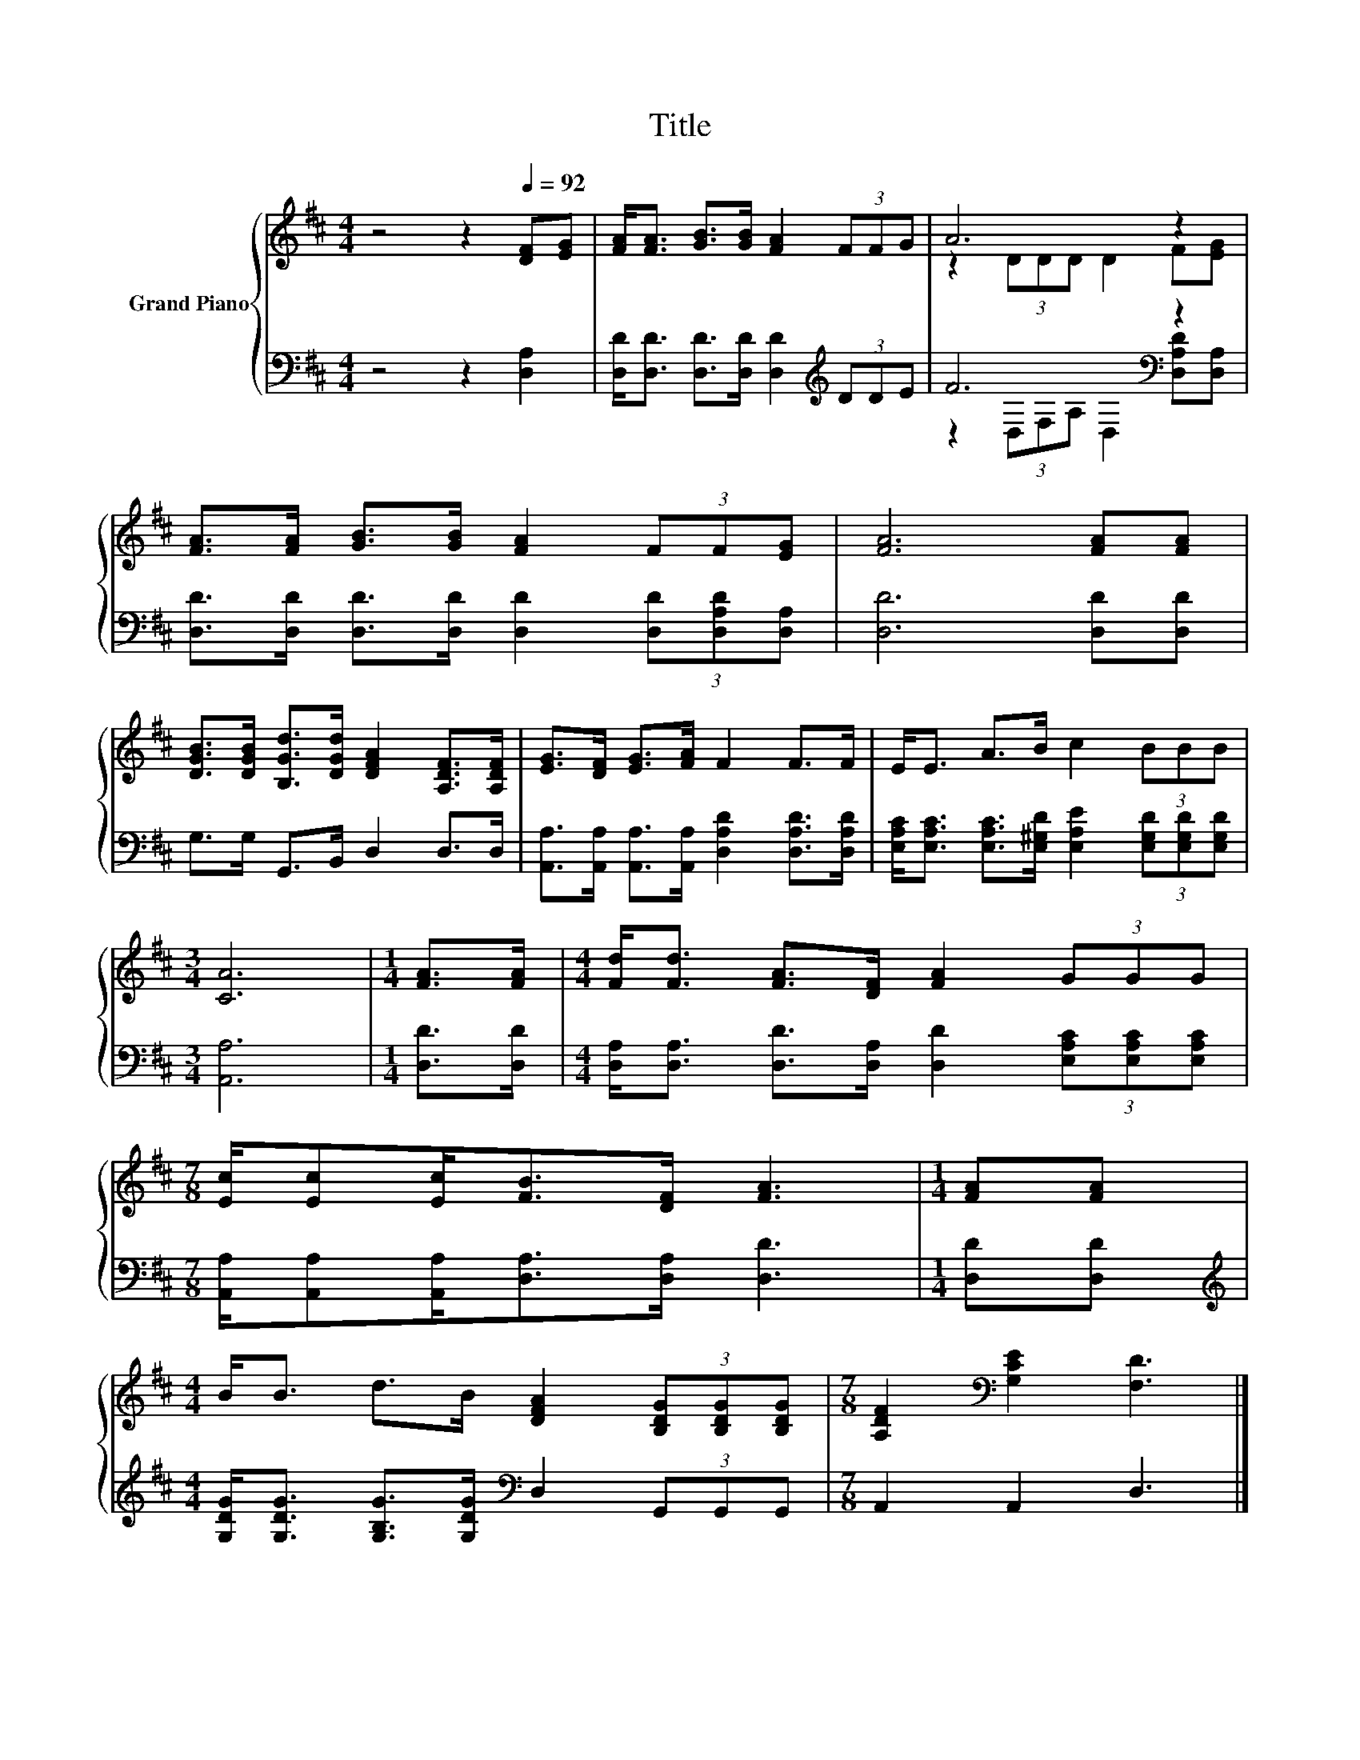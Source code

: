 X:1
T:Title
%%score { ( 1 3 ) | ( 2 4 ) }
L:1/8
M:4/4
K:D
V:1 treble nm="Grand Piano"
V:3 treble 
V:2 bass 
V:4 bass 
V:1
 z4 z2[Q:1/4=92] [DF][EG] | [FA]<[FA] [GB]>[GB] [FA]2 (3FFG | A6 z2 | %3
 [FA]>[FA] [GB]>[GB] [FA]2 (3FF[EG] | [FA]6 [FA][FA] | %5
 [DGB]>[DGB] [B,Gd]>[DGd] [DFA]2 [A,DF]>[A,DF] | [EG]>[DF] [EG]>[FA] F2 F>F | E<E A>B c2 (3BBB | %8
[M:3/4] [CA]6 |[M:1/4] [FA]>[FA] |[M:4/4] [Fd]<[Fd] [FA]>[DF] [FA]2 (3GGG | %11
[M:7/8] [Ec]/[Ec][Ec]<[FB][DF]/ [FA]3 |[M:1/4] [FA][FA] | %13
[M:4/4] B<B d>B [DFA]2 (3[B,DG][B,DG][B,DG] |[M:7/8] [A,DF]2[K:bass] [G,CE]2 [F,D]3 |] %15
V:2
 z4 z2 [D,A,]2 | [D,D]<[D,D] [D,D]>[D,D] [D,D]2[K:treble] (3DDE | F6[K:bass] z2 | %3
 [D,D]>[D,D] [D,D]>[D,D] [D,D]2 (3[D,D][D,A,D][D,A,] | [D,D]6 [D,D][D,D] | %5
 G,>G, G,,>B,, D,2 D,>D, | [A,,A,]>[A,,A,] [A,,A,]>[A,,A,] [D,A,D]2 [D,A,D]>[D,A,D] | %7
 [E,A,C]<[E,A,C] [E,A,C]>[E,^G,D] [E,A,E]2 (3[E,G,D][E,G,D][E,G,D] |[M:3/4] [A,,A,]6 | %9
[M:1/4] [D,D]>[D,D] |[M:4/4] [D,A,]<[D,A,] [D,D]>[D,A,] [D,D]2 (3[E,A,C][E,A,C][E,A,C] | %11
[M:7/8] [A,,A,]/[A,,A,][A,,A,]<[D,A,][D,A,]/ [D,D]3 |[M:1/4] [D,D][D,D] | %13
[M:4/4][K:treble] [G,DG]<[G,DG] [G,B,G]>[G,DG][K:bass] D,2 (3G,,G,,G,, |[M:7/8] A,,2 A,,2 D,3 |] %15
V:3
 x8 | x8 | z2 (3DDD D2 F[EG] | x8 | x8 | x8 | x8 | x8 |[M:3/4] x6 |[M:1/4] x2 |[M:4/4] x8 | %11
[M:7/8] x7 |[M:1/4] x2 |[M:4/4] x8 |[M:7/8] x2[K:bass] x5 |] %15
V:4
 x8 | x6[K:treble] x2 | z2[K:bass] (3D,F,A, D,2 [D,A,D][D,A,] | x8 | x8 | x8 | x8 | x8 | %8
[M:3/4] x6 |[M:1/4] x2 |[M:4/4] x8 |[M:7/8] x7 |[M:1/4] x2 |[M:4/4][K:treble] x4[K:bass] x4 | %14
[M:7/8] x7 |] %15

